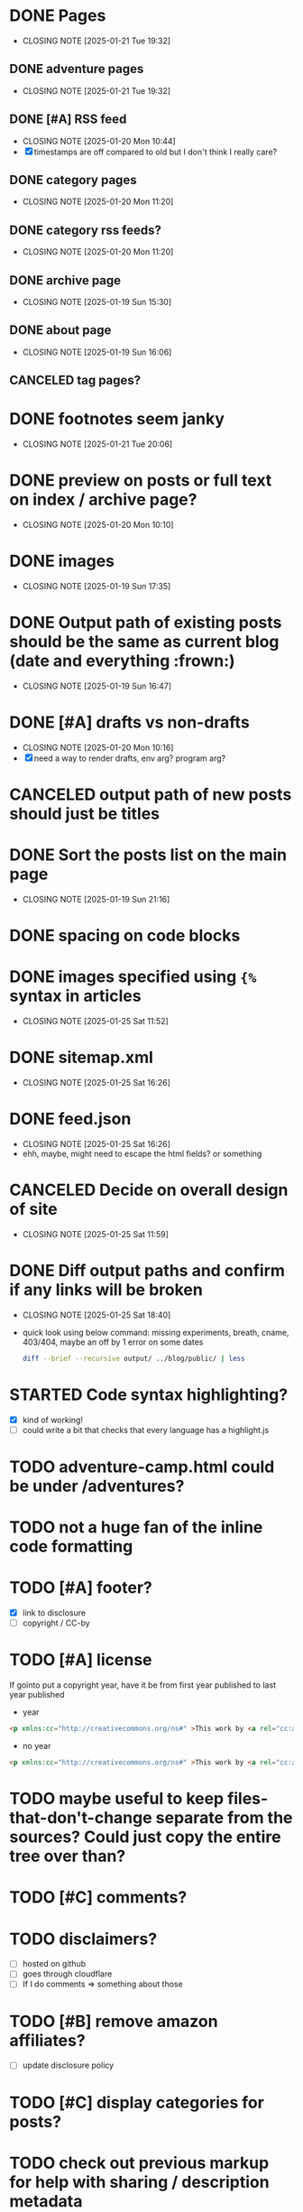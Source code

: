 * DONE Pages
CLOSED: [2025-01-21 Tue 19:32]
- CLOSING NOTE [2025-01-21 Tue 19:32]
** DONE adventure pages
CLOSED: [2025-01-21 Tue 19:32]
- CLOSING NOTE [2025-01-21 Tue 19:32]
** DONE [#A] RSS feed
CLOSED: [2025-01-20 Mon 10:44]
- CLOSING NOTE [2025-01-20 Mon 10:44]
- [X] timestamps are off compared to old but I don't think I really care?
** DONE category pages
CLOSED: [2025-01-20 Mon 11:20]
- CLOSING NOTE [2025-01-20 Mon 11:20]
** DONE category rss feeds?
CLOSED: [2025-01-20 Mon 11:20]
- CLOSING NOTE [2025-01-20 Mon 11:20]
** DONE archive page
CLOSED: [2025-01-19 Sun 15:30]
- CLOSING NOTE [2025-01-19 Sun 15:30]
** DONE about page
CLOSED: [2025-01-19 Sun 16:06]
- CLOSING NOTE [2025-01-19 Sun 16:06]
** CANCELED tag pages?
CLOSED: [2025-01-19 Sun 16:06]
* DONE footnotes seem janky
CLOSED: [2025-01-21 Tue 20:06]
- CLOSING NOTE [2025-01-21 Tue 20:06]
* DONE preview on posts or full text on index / archive page?
CLOSED: [2025-01-20 Mon 10:10]
- CLOSING NOTE [2025-01-20 Mon 10:10]
* DONE images
CLOSED: [2025-01-19 Sun 17:35]
- CLOSING NOTE [2025-01-19 Sun 17:35]
* DONE Output path of existing posts should be the same as current blog (date and everything :frown:)
CLOSED: [2025-01-19 Sun 16:47]
- CLOSING NOTE [2025-01-19 Sun 16:47]
* DONE [#A] drafts vs non-drafts
CLOSED: [2025-01-20 Mon 10:16]
- CLOSING NOTE [2025-01-20 Mon 10:16]
- [X] need a way to render drafts, env arg? program arg?
* CANCELED output path of new posts should just be titles
CLOSED: [2025-01-19 Sun 16:47]
* DONE Sort the posts list on the main page
CLOSED: [2025-01-19 Sun 21:16]
- CLOSING NOTE [2025-01-19 Sun 21:16]
* DONE spacing on code blocks
* DONE images specified using ~{%~ syntax in articles
CLOSED: [2025-01-25 Sat 11:52]
- CLOSING NOTE [2025-01-25 Sat 11:52]
* DONE sitemap.xml
CLOSED: [2025-01-25 Sat 16:26]
- CLOSING NOTE [2025-01-25 Sat 16:26]
* DONE feed.json
CLOSED: [2025-01-25 Sat 16:26]
- CLOSING NOTE [2025-01-25 Sat 16:26]
- ehh, maybe, might need to escape the html fields? or something
* CANCELED Decide on overall design of site
CLOSED: [2025-01-25 Sat 11:59]
- CLOSING NOTE [2025-01-25 Sat 11:59]
* DONE Diff output paths and confirm if any links will be broken
CLOSED: [2025-01-25 Sat 18:40]
- CLOSING NOTE [2025-01-25 Sat 18:40]
- quick look using below command: missing experiments, breath, cname, 403/404, maybe an off by 1 error on some dates
 #+begin_src bash
 diff --brief --recursive output/ ../blog/public/ | less
 #+end_src
* STARTED Code syntax highlighting?
- [X] kind of working!
- [ ] could write a bit that checks that every language has a highlight.js
* TODO adventure-camp.html could be under /adventures?
* TODO not a huge fan of the inline code formatting
* TODO [#A] footer?
- [X] link to disclosure
- [ ] copyright / CC-by
* TODO [#A] license
If gointo put a copyright year, have it be from first year published to last year published
- year
#+begin_src html
 <p xmlns:cc="http://creativecommons.org/ns#" >This work by <a rel="cc:attributionURL dct:creator" property="cc:attributionName" href="https://jakemccrary.com">Jake McCrary</a> is licensed under <a href="https://creativecommons.org/licenses/by-nc/4.0/?ref=chooser-v1" target="_blank" rel="license noopener noreferrer" style="display:inline-block;">CC BY-NC 4.0<img style="height:22px!important;margin-left:3px;vertical-align:text-bottom;" src="https://mirrors.creativecommons.org/presskit/icons/cc.svg?ref=chooser-v1" alt=""><img style="height:22px!important;margin-left:3px;vertical-align:text-bottom;" src="https://mirrors.creativecommons.org/presskit/icons/by.svg?ref=chooser-v1" alt=""><img style="height:22px!important;margin-left:3px;vertical-align:text-bottom;" src="https://mirrors.creativecommons.org/presskit/icons/nc.svg?ref=chooser-v1" alt=""></a></p> 
#+end_src
- no year
#+begin_src html
  <p xmlns:cc="http://creativecommons.org/ns#" >This work by <a rel="cc:attributionURL dct:creator" property="cc:attributionName" href="https://jakemccrary.com">Jake McCrary</a> is licensed under <a href="https://creativecommons.org/licenses/by-nc/4.0/?ref=chooser-v1" target="_blank" rel="license noopener noreferrer" style="display:inline-block;">CC BY-NC 4.0<img style="height:22px!important;margin-left:3px;vertical-align:text-bottom;" src="https://mirrors.creativecommons.org/presskit/icons/cc.svg?ref=chooser-v1" alt=""><img style="height:22px!important;margin-left:3px;vertical-align:text-bottom;" src="https://mirrors.creativecommons.org/presskit/icons/by.svg?ref=chooser-v1" alt=""><img style="height:22px!important;margin-left:3px;vertical-align:text-bottom;" src="https://mirrors.creativecommons.org/presskit/icons/nc.svg?ref=chooser-v1" alt=""></a></p> 
#+end_src

* TODO maybe useful to keep files-that-don't-change separate from the sources? Could just copy the entire tree over than?
* TODO [#C] comments?
* TODO disclaimers?
- [ ] hosted on github
- [ ] goes through cloudflare
- [ ] If I do comments => something about those
* TODO [#B] remove amazon affiliates?
- [ ] update disclosure policy
* TODO [#C] display categories for posts?
* TODO check out previous markup for help with sharing / description metadata
* TODO [#C] ways of encouraging folks to browse around
- [ ] sidebar with recent posts
- [ ] sidebar with rss and newsletter
- [ ] bottom of post, next article, previous?
